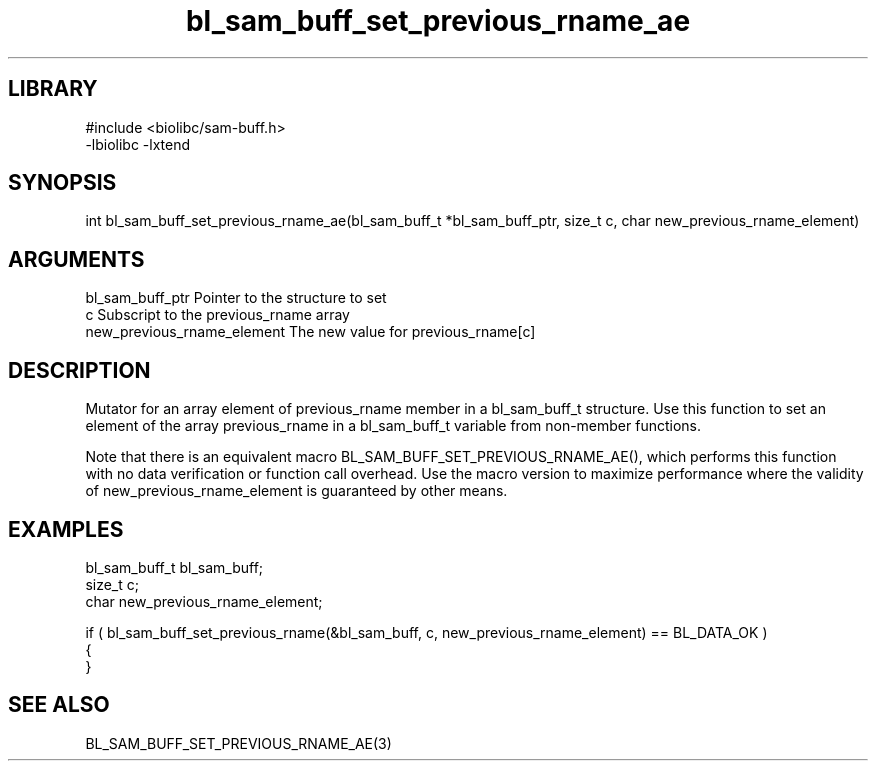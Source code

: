 \" Generated by c2man from bl_sam_buff_set_previous_rname_ae.c
.TH bl_sam_buff_set_previous_rname_ae 3

.SH LIBRARY
\" Indicate #includes, library name, -L and -l flags
.nf
.na
#include <biolibc/sam-buff.h>
-lbiolibc -lxtend
.ad
.fi

\" Convention:
\" Underline anything that is typed verbatim - commands, etc.
.SH SYNOPSIS
.PP
.nf 
.na
int     bl_sam_buff_set_previous_rname_ae(bl_sam_buff_t *bl_sam_buff_ptr, size_t c, char new_previous_rname_element)
.ad
.fi

.SH ARGUMENTS
.nf
.na
bl_sam_buff_ptr Pointer to the structure to set
c               Subscript to the previous_rname array
new_previous_rname_element The new value for previous_rname[c]
.ad
.fi

.SH DESCRIPTION

Mutator for an array element of previous_rname member in a bl_sam_buff_t
structure. Use this function to set an element of the array
previous_rname in a bl_sam_buff_t variable from non-member functions.

Note that there is an equivalent macro BL_SAM_BUFF_SET_PREVIOUS_RNAME_AE(), which performs
this function with no data verification or function call overhead.
Use the macro version to maximize performance where the validity
of new_previous_rname_element is guaranteed by other means.

.SH EXAMPLES
.nf
.na

bl_sam_buff_t   bl_sam_buff;
size_t          c;
char            new_previous_rname_element;

if ( bl_sam_buff_set_previous_rname(&bl_sam_buff, c, new_previous_rname_element) == BL_DATA_OK )
{
}
.ad
.fi

.SH SEE ALSO

BL_SAM_BUFF_SET_PREVIOUS_RNAME_AE(3)

